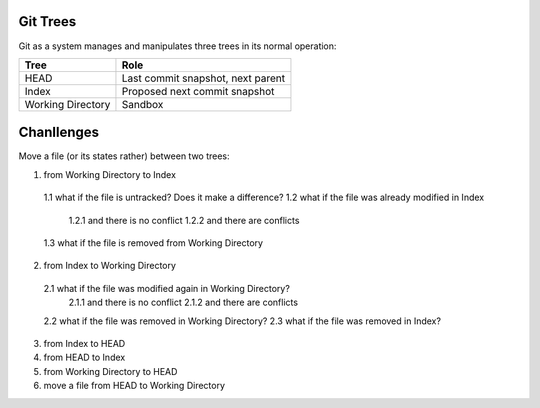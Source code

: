 *********
Git Trees
*********

Git as a system manages and manipulates three trees in its normal operation:

+-------------------+-----------------------------------+
| Tree              | Role                              |
+===================+===================================+
| HEAD              | Last commit snapshot, next parent |
+-------------------+-----------------------------------+
| Index             | Proposed next commit snapshot     |
+-------------------+-----------------------------------+
| Working Directory | Sandbox                           |
+-------------------+-----------------------------------+


***********
Chanllenges
***********
Move a file (or its states rather) between two trees:

1. from Working Directory to Index
  1.1 what if the file is untracked? Does it make a difference?
  1.2 what if the file was already modified in Index
    1.2.1 and there is no conflict
    1.2.2 and there are conflicts
  1.3 what if the file is removed from Working Directory
2. from Index to Working Directory
  2.1 what if the file was modified again in Working Directory?
    2.1.1 and there is no conflict
    2.1.2 and there are conflicts
  2.2 what if the file was removed in Working Directory?
  2.3 what if the file was removed in Index?
3. from Index to HEAD
4. from HEAD to Index
5. from Working Directory to HEAD
6. move a file from HEAD to Working Directory
